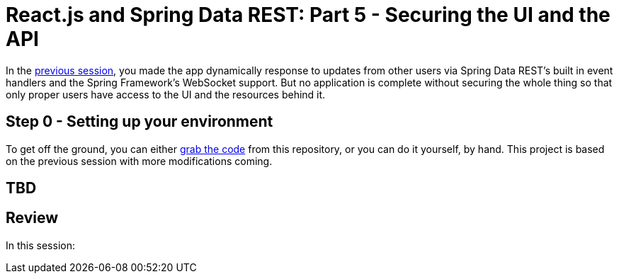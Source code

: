 [[react-and-spring-data-rest-part-5]]
= React.js and Spring Data REST: Part 5 - Securing the UI and the API
:prev_session: https://github.com/gregturn/react-and-spring-data-rest/tree/master/events

In the {prev_session}[previous session], you made the app dynamically response to updates from other users via Spring Data REST's built in event handlers and the Spring Framework's WebSocket support. But no application is complete without securing the whole thing so that only proper users have access to the UI and the resources behind it.

== Step 0 - Setting up your environment

To get off the ground, you can either https://github.com/gregturn/react-and-spring-data-rest/tree/master/security[grab the code] from this repository, or you can do it yourself, by hand. This project is based on the previous session with more modifications coming.

== TBD

== Review

In this session:
